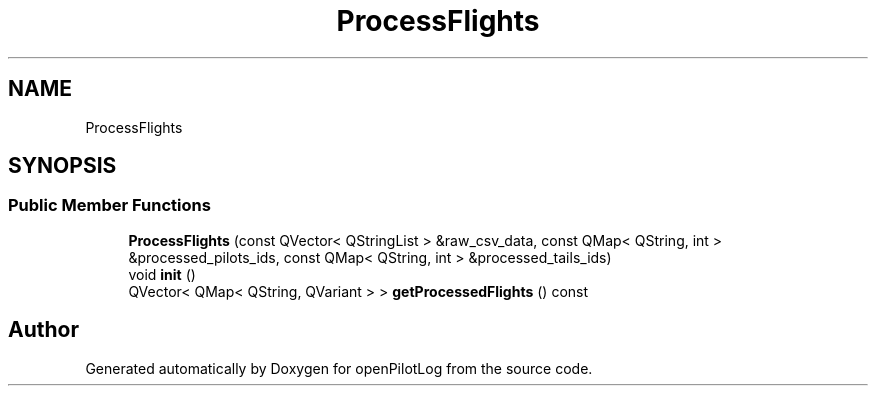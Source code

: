 .TH "ProcessFlights" 3 "Fri Mar 4 2022" "openPilotLog" \" -*- nroff -*-
.ad l
.nh
.SH NAME
ProcessFlights
.SH SYNOPSIS
.br
.PP
.SS "Public Member Functions"

.in +1c
.ti -1c
.RI "\fBProcessFlights\fP (const QVector< QStringList > &raw_csv_data, const QMap< QString, int > &processed_pilots_ids, const QMap< QString, int > &processed_tails_ids)"
.br
.ti -1c
.RI "void \fBinit\fP ()"
.br
.ti -1c
.RI "QVector< QMap< QString, QVariant > > \fBgetProcessedFlights\fP () const"
.br
.in -1c

.SH "Author"
.PP 
Generated automatically by Doxygen for openPilotLog from the source code\&.
